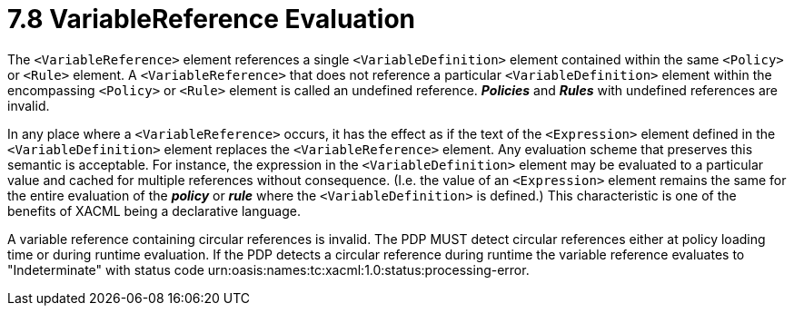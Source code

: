= 7.8 VariableReference Evaluation =

The `<VariableReference>` element references a single `<VariableDefinition>` element contained within the same `<Policy>` or `<Rule>` element. A `<VariableReference>` that does not reference a particular `<VariableDefinition>` element within the encompassing `<Policy>` or `<Rule>` element is called an undefined reference. *_Policies_* and *_Rules_* with undefined references are invalid.

In any place where a `<VariableReference>` occurs, it has the effect as if the text of the `<Expression>` element defined in the `<VariableDefinition>` element replaces the `<VariableReference>` element. Any evaluation scheme that preserves this semantic is acceptable. For instance, the expression in the `<VariableDefinition>` element may be evaluated to a particular value and cached for multiple references without consequence. (I.e. the value of an `<Expression>` element remains the same for the entire evaluation of the *_policy_* or *_rule_* where the `<VariableDefinition>` is defined.)  This characteristic is one of the benefits of XACML being a declarative language.

A variable reference containing circular references is invalid. The PDP MUST detect circular references either at policy loading time or during runtime evaluation. If the PDP detects a circular reference during runtime the variable reference evaluates to "Indeterminate" with status code urn:oasis:names:tc:xacml:1.0:status:processing-error.
